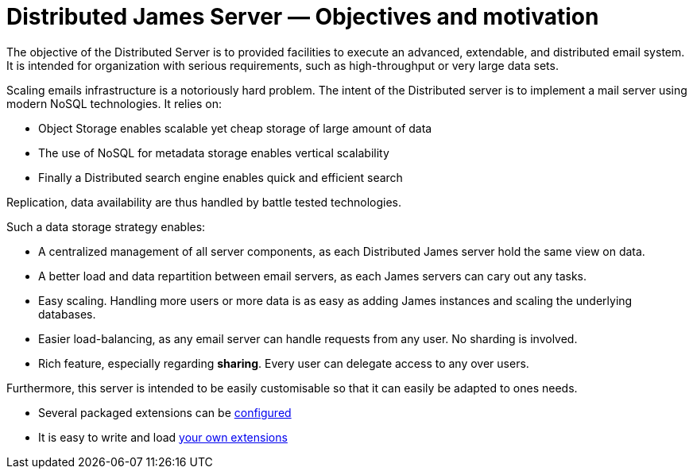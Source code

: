 = Distributed James Server &mdash; Objectives and motivation
:navtitle: Objectives and motivation

The objective of the Distributed Server is to provided facilities to execute
an advanced, extendable, and distributed email system. It is intended for
organization with serious requirements, such as high-throughput or very large
data sets.

Scaling emails infrastructure is a notoriously hard problem. The intent of the Distributed server is
to implement a mail server using modern NoSQL technologies. It relies on:

* Object Storage enables scalable yet cheap storage of large amount of data
* The use of NoSQL for metadata storage enables vertical scalability
* Finally a Distributed search engine enables quick and efficient search

Replication, data availability are thus handled by battle tested technologies.

Such a data storage strategy enables:

* A centralized management of all server components, as each Distributed James server hold the same view on data.
* A better load and data repartition between email servers, as each James servers can cary out any tasks.
* Easy scaling. Handling more users or more data is as easy as adding James instances and scaling the underlying
databases.
* Easier load-balancing, as any email server can handle requests from any user. No sharding is involved.
* Rich feature, especially regarding *sharing*. Every user can delegate access to any over users.

Furthermore, this server is intended to be easily customisable so that it can easily be adapted to ones needs.

* Several packaged extensions can be xref:distributed/configure/index.adoc#_for_extensions[configured]
* It is easy to write and load xref:customization:index.adoc[your own extensions]

